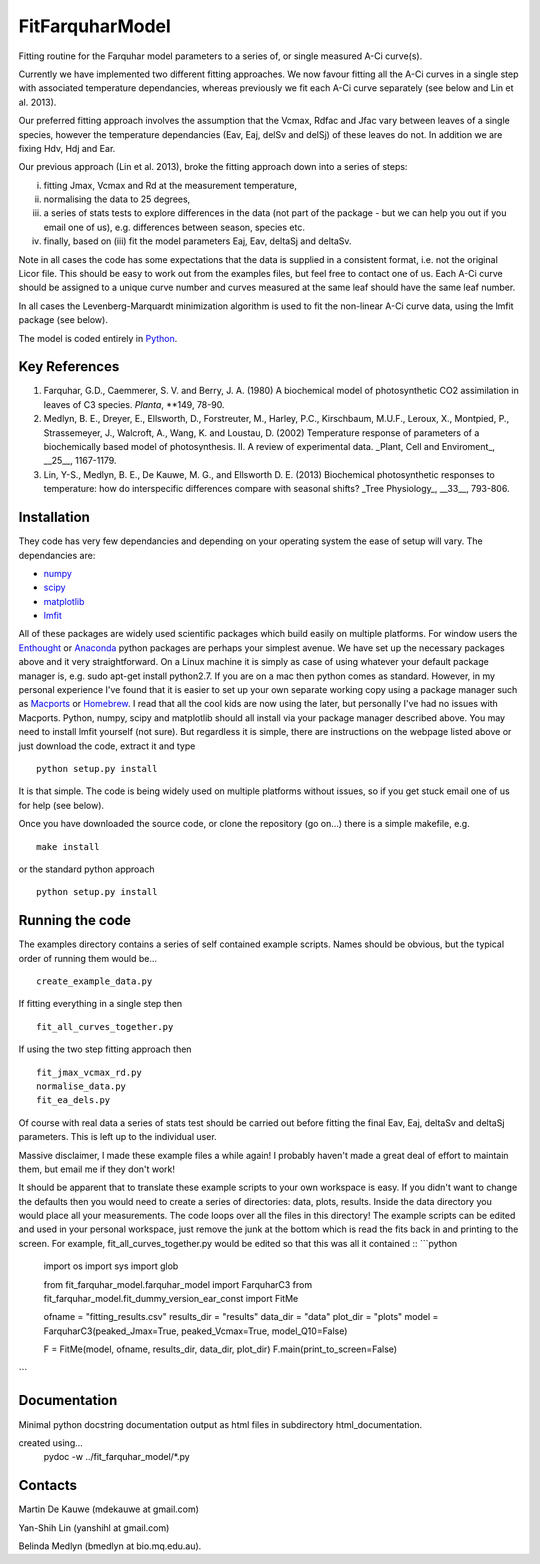 ====================
FitFarquharModel
====================

Fitting routine for the Farquhar model parameters to a series of, or single measured A-Ci curve(s). 

Currently we have implemented two different fitting approaches. We now favour fitting all the A-Ci curves in a single step with associated temperature dependancies, whereas previously we fit each A-Ci curve separately (see below and Lin et al. 2013).

Our preferred fitting approach involves the assumption that the Vcmax, Rdfac and Jfac vary between leaves of a single species, however the temperature dependancies (Eav, Eaj, delSv and delSj) of these leaves do not. In addition we are fixing Hdv, Hdj and Ear.

Our previous approach (Lin et al. 2013), broke the fitting approach down into a series of steps:

(i) fitting Jmax, Vcmax and Rd at the measurement temperature, 
(ii) normalising the data to 25 degrees,
(iii) a series of stats tests to explore differences in the data (not part of the package - but we can help you out if you email one of us), e.g. differences between season, species etc.
(iv) finally, based on (iii) fit the model parameters Eaj, Eav, deltaSj and deltaSv.

Note in all cases the code has some expectations that the data is supplied in a consistent format, i.e. not the original Licor file. This should be easy to work out from the examples files, but feel free to contact one of us. Each A-Ci curve should be assigned to a unique curve number and curves measured at the same leaf should have the same leaf number.

In all cases the Levenberg-Marquardt minimization algorithm is used to fit the non-linear A-Ci curve data, using the lmfit package (see below).

The model is coded entirely in `Python 
<http://www.python.org/>`_.

Key References
==============
1. Farquhar, G.D., Caemmerer, S. V. and Berry, J. A. (1980) A biochemical model of photosynthetic CO2 assimilation in leaves of C3 species. *Planta*, **149, 78-90.

2. Medlyn, B. E., Dreyer, E., Ellsworth, D., Forstreuter, M., Harley, P.C., Kirschbaum, M.U.F., Leroux, X., Montpied, P., Strassemeyer, J., Walcroft, A., Wang, K. and Loustau, D. (2002) Temperature response of parameters of a biochemically based model of photosynthesis. II. A review of experimental data. _Plant, Cell and Enviroment_, __25__, 1167-1179.

3. Lin, Y-S., Medlyn, B. E., De Kauwe, M. G., and Ellsworth D. E. (2013) Biochemical photosynthetic responses to temperature: how do interspecific differences compare with seasonal shifts? _Tree Physiology_, __33__, 793-806.

.. contents:: :local:

Installation
=============

They code has very few dependancies and depending on your operating system the ease of setup will vary. The dependancies are:

* `numpy <http://numpy.scipy.org/>`_ 
* `scipy <http://www.scipy.org/>`_ 
* `matplotlib <http://matplotlib.sourceforge.net/>`_ 
* `lmfit <http://newville.github.com/lmfit-py/>`_  

All of these packages are widely used scientific packages which build easily on multiple platforms. For window users the `Enthought <http://www.enthought.com/>`_ or `Anaconda <http://continuum.io/downloads>`_ python packages are perhaps your simplest avenue. We have set up the necessary packages above and it very straightforward. On a Linux machine it is simply as case of using whatever your default package manager is, e.g. sudo apt-get install python2.7. If you are on a mac then python comes as standard. However, in my personal experience I've found that it is easier to set up your own separate working copy using a package manager such as `Macports <http://www.macports.org/>`_ or `Homebrew <http://brew.sh/>`_. I read that all the cool kids are now using the later, but personally I've had no issues with Macports. Python, numpy, scipy and matplotlib should all install via your package manager described above. You may need to install lmfit yourself (not sure). But regardless it is simple, there are instructions on the webpage listed above or just download the code, extract it and type ::

    python setup.py install

It is that simple. The code is being widely used on multiple platforms without issues, so if you get stuck email one of us for help (see below).

Once you have downloaded the source code, or clone the repository (go on...) there is a simple makefile, e.g. ::

    make install

or the standard python approach ::

    python setup.py install

Running the code
=================

The examples directory contains a series of self contained example scripts. Names should be obvious, but the typical order of running them would be... ::

    create_example_data.py
    
If fitting everything in a single step then ::

    fit_all_curves_together.py

If using the two step fitting approach then ::    
    
    fit_jmax_vcmax_rd.py
    normalise_data.py
    fit_ea_dels.py

Of course with real data a series of stats test should be carried out before
fitting the final Eav, Eaj, deltaSv and deltaSj parameters. This is left up to the individual user.

Massive disclaimer, I made these example files a while again! I probably haven't made a great deal of effort to maintain them, but email me if they don't work!

It should be apparent that to translate these example scripts to your own workspace is easy. If you didn't want to change the defaults then you would need to create a series of directories: data, plots, results. Inside the data directory you would place all your measurements. The code loops over all the files in this directory! The example scripts can be edited and used in your personal workspace, just remove the junk at the bottom which is read the fits back in and printing to the screen. For example, fit_all_curves_together.py would be edited so that this was all it contained ::
```python


    import os
    import sys
    import glob

    from fit_farquhar_model.farquhar_model import FarquharC3
    from fit_farquhar_model.fit_dummy_version_ear_const import FitMe

    ofname = "fitting_results.csv"
    results_dir = "results"
    data_dir = "data"
    plot_dir = "plots"
    model = FarquharC3(peaked_Jmax=True, peaked_Vcmax=True, model_Q10=False)

    F = FitMe(model, ofname, results_dir, data_dir, plot_dir)
    F.main(print_to_screen=False)     
```
    
Documentation
=============
Minimal python docstring documentation output as html files in subdirectory
html_documentation.

created using... 
     pydoc -w ../fit_farquhar_model/*.py
     
Contacts
========
Martin De Kauwe (mdekauwe at gmail.com)

Yan-Shih Lin (yanshihl at gmail.com)

Belinda Medlyn (bmedlyn at bio.mq.edu.au).
